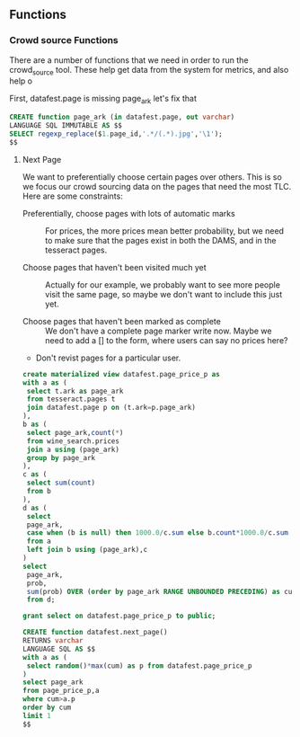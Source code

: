 ** Functions
#+PROPERTY: header-args:sql :engine postgresql :cmdline "service=datafest201912" :tangle yes

*** Crowd source Functions

There are a number of functions that we need in order to run the crowd_source
tool.  These help get data from the system for metrics, and also help o

First, datafest.page is missing page_ark let's fix that

#+BEGIN_SRC sql
CREATE function page_ark (in datafest.page, out varchar)
LANGUAGE SQL IMMUTABLE AS $$
SELECT regexp_replace($1.page_id,'.*/(.*).jpg','\1');
$$
#+END_SRC

#+RESULTS:
| CREATE FUNCTION |
|-----------------|


**** Next Page

We want to preferentially choose certain pages over others.  This is so we focus
our crowd sourcing data on the pages that need the most TLC.  Here are some
constraints:

- Preferentially, choose pages with lots of automatic marks :: For prices, the
     more prices mean better probability, but we need to make sure that the
     pages exist in both the DAMS, and in the tesseract pages.

- Choose pages that haven't been visited much yet :: Actually for our example,
     we probably want to see more people visit the same page, so maybe we don't
     want to include this just yet.

- Choose pages that haven't been marked as complete ::  We don't have a complete
     page marker write now. Maybe we need to add a [] to the form, where users
     can say no prices here?

- Don't revist pages for a particular user.



#+BEGIN_SRC sql
create materialized view datafest.page_price_p as
with a as (
 select t.ark as page_ark
 from tesseract.pages t
 join datafest.page p on (t.ark=p.page_ark)
),
b as (
 select page_ark,count(*)
 from wine_search.prices
 join a using (page_ark)
 group by page_ark
),
c as (
 select sum(count)
 from b
),
d as (
 select
 page_ark,
 case when (b is null) then 1000.0/c.sum else b.count*1000.0/c.sum end as prob
 from a
 left join b using (page_ark),c
)
select
 page_ark,
 prob,
 sum(prob) OVER (order by page_ark RANGE UNBOUNDED PRECEDING) as cum
 from d;

grant select on datafest.page_price_p to public;
#+END_SRC

#+RESULTS:
| SELECT 7221 |
|-------------|

#+BEGIN_SRC sql
CREATE function datafest.next_page()
RETURNS varchar
LANGUAGE SQL AS $$
with a as (
 select random()*max(cum) as p from datafest.page_price_p
)
select page_ark
from page_price_p,a
where cum>a.p
order by cum
limit 1
$$


#+END_SRC

#+RESULTS:
| CREATE FUNCTION |
|-----------------|
